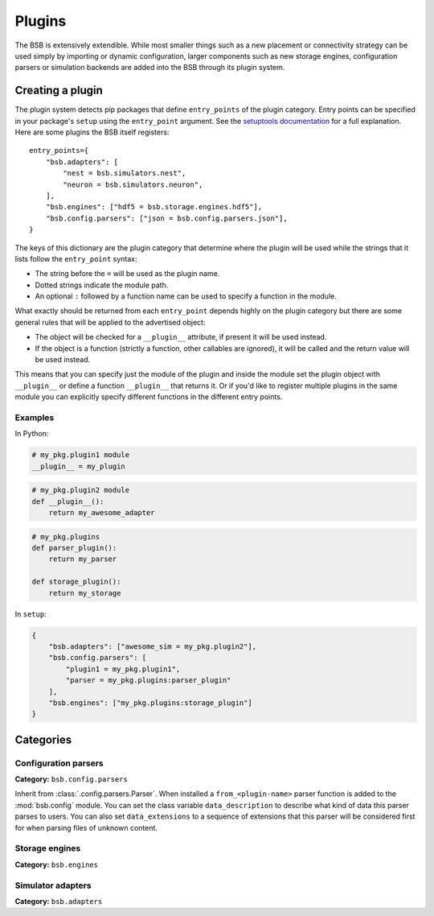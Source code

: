 .. _plugins:

#######
Plugins
#######

The BSB is extensively extendible. While most smaller things such as a new placement or
connectivity strategy can be used simply by importing or dynamic configuration, larger
components such as new storage engines, configuration parsers or simulation backends are
added into the BSB through its plugin system.

Creating a plugin
=================

The plugin system detects pip packages that define ``entry_points`` of the plugin
category. Entry points can be specified in your package's ``setup`` using the
``entry_point`` argument. See the `setuptools documentation
<https://setuptools.readthedocs.io/en/latest/userguide/entry_point.html>`_ for a full
explanation. Here are some plugins the BSB itself registers::

  entry_points={
      "bsb.adapters": [
          "nest = bsb.simulators.nest",
          "neuron = bsb.simulators.neuron",
      ],
      "bsb.engines": ["hdf5 = bsb.storage.engines.hdf5"],
      "bsb.config.parsers": ["json = bsb.config.parsers.json"],
  }

The keys of this dictionary are the plugin category that determine where the plugin will
be used while the strings that it lists follow the ``entry_point`` syntax:

* The string before the ``=`` will be used as the plugin name.
* Dotted strings indicate the module path.
* An optional ``:`` followed by a function name can be used to specify a function in the
  module.

What exactly should be returned from each ``entry_point`` depends highly on the plugin
category but there are some general rules that will be applied to the advertised object:

* The object will be checked for a ``__plugin__`` attribute, if present it will be used instead.
* If the object is a function (strictly a function, other callables are ignored), it will
  be called and the return value will be used instead.

This means that you can specify just the module of the plugin and inside the module set
the plugin object with ``__plugin__`` or define a function ``__plugin__`` that returns it.
Or if you'd like to register multiple plugins in the same module you can explicitly
specify different functions in the different entry points.

Examples
--------

In Python:

.. code-block:: python

    # my_pkg.plugin1 module
    __plugin__ = my_plugin

.. code-block:: python

    # my_pkg.plugin2 module
    def __plugin__():
        return my_awesome_adapter

.. code-block:: python

    # my_pkg.plugins
    def parser_plugin():
        return my_parser

    def storage_plugin():
        return my_storage

In ``setup``:

.. code-block:: python

    {
        "bsb.adapters": ["awesome_sim = my_pkg.plugin2"],
        "bsb.config.parsers": [
            "plugin1 = my_pkg.plugin1",
            "parser = my_pkg.plugins:parser_plugin"
        ],
        "bsb.engines": ["my_pkg.plugins:storage_plugin"]
    }

Categories
==========

Configuration parsers
---------------------

**Category:** ``bsb.config.parsers``

Inherit from :class:`.config.parsers.Parser`. When installed a ``from_<plugin-name>``
parser function is added to the :mod:`bsb.config` module. You can set the class variable
``data_description`` to describe what kind of data this parser parses to users. You can
also set ``data_extensions`` to a sequence of extensions that this parser will be
considered first for when parsing files of unknown content.


Storage engines
---------------

**Category:** ``bsb.engines``

Simulator adapters
------------------

**Category:** ``bsb.adapters``
